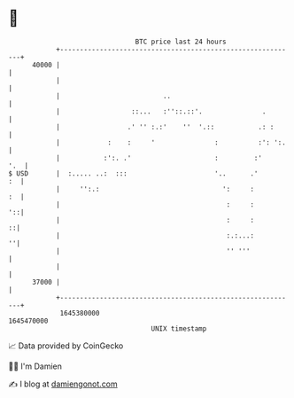 * 👋

#+begin_example
                                   BTC price last 24 hours                    
               +------------------------------------------------------------+ 
         40000 |                                                            | 
               |                                                            | 
               |                          ..                                | 
               |                  ::...   :''::.::'.               .        | 
               |                 .' '' :.:'    ''  '.::           .: :      | 
               |            :    :     '               :          :': ':.   | 
               |           :':. .'                     :         :'     '.  | 
   $ USD       |  :..... ..:  :::                      '..      .'       :  | 
               |     '':.:                               ':     :        :  | 
               |                                          :     :        '::| 
               |                                          :     :         ::| 
               |                                          :.:...:         ''| 
               |                                          '' '''            | 
               |                                                            | 
         37000 |                                                            | 
               +------------------------------------------------------------+ 
                1645380000                                        1645470000  
                                       UNIX timestamp                         
#+end_example
📈 Data provided by CoinGecko

🧑‍💻 I'm Damien

✍️ I blog at [[https://www.damiengonot.com][damiengonot.com]]
